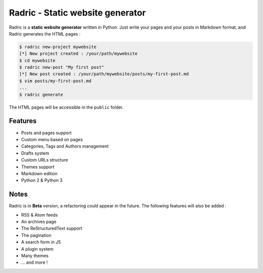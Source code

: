 Radric - Static website generator
=================================

Radric is a **static website generator** written in Python. Just write your pages and your posts in Markdown format, and Radric generates the HTML pages :

.. code-block::

    $ radric new-project mywebsite
    [*] New project created : /your/path/mywebsite
    $ cd mywebsite
    $ radric new-post "My first post"
    [*] New post created : /your/path/mywebsite/posts/my-first-post.md
    $ vim posts/my-first-post.md
    ...
    $ radric generate

The HTML pages will be accessible in the ``public`` folder.


Features
--------

- Posts and pages support
- Custom menu based on pages
- Categories, Tags and Authors management
- Drafts system
- Custom URLs structure
- Themes support
- Markdown edition
- Python 2 & Python 3

Notes
-----

Radric is in **Beta** version, a refactoring could appear in the future. The following features will also be added :

- RSS & Atom feeds
- An archives page
- The ReStructuredText support
- The pagination
- A search form in JS
- A plugin system
- Many themes
- ... and more !